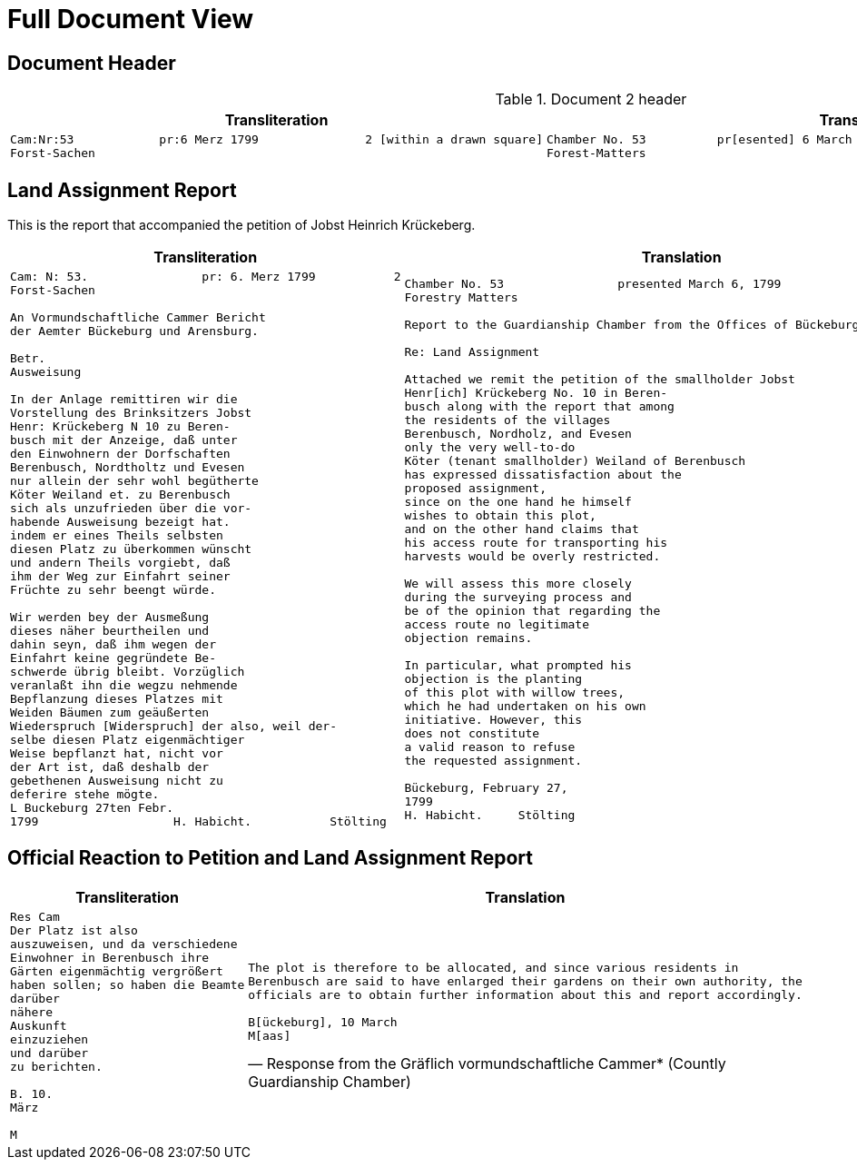 = Full Document View
:page-role: wide

== Document Header

.Document 2 header
[cols="1a,1a"]
|===
|Transliteration|Translation

|
....
Cam:Nr:53            pr:6 Merz 1799               2 [within a drawn square]
Forst-Sachen
....
|
....
Chamber No. 53          pr[esented] 6 March 1799               2 [within a drawn square]
Forest-Matters
....
|===

== Land Assignment Report

This is the report that accompanied the petition of Jobst Heinrich Krückeberg.

[cols="1a,1a"]
|===
|Transliteration|Translation

|
[verse]
____
Cam: N: 53.                pr: 6. Merz 1799           2   
Forst-Sachen  

An Vormundschaftliche Cammer Bericht  
der Aemter Bückeburg und Arensburg.  

Betr.  
Ausweisung  

In der Anlage remittiren wir die  
Vorstellung des Brinksitzers Jobst  
Henr: Krückeberg N 10 zu Beren-  
busch mit der Anzeige, daß unter  
den Einwohnern der Dorfschaften  
Berenbusch, Nordtholtz und Evesen  
nur allein der sehr wohl begütherte  
Köter Weiland et. zu Berenbusch  
sich als unzufrieden über die vor-  
habende Ausweisung bezeigt hat.  
indem er eines Theils selbsten  
diesen Platz zu überkommen wünscht  
und andern Theils vorgiebt, daß  
ihm der Weg zur Einfahrt seiner  
Früchte zu sehr beengt würde.  

Wir werden bey der Ausmeßung  
dieses näher beurtheilen und  
dahin seyn, daß ihm wegen der  
Einfahrt keine gegründete Be-  
schwerde übrig bleibt. Vorzüglich 
veranlaßt ihn die wegzu nehmende
Bepflanzung dieses Platzes mit
Weiden Bäumen zum geäußerten
Wiederspruch [Widerspruch] der also, weil der-
selbe diesen Platz eigenmächtiger
Weise bepflanzt hat, nicht vor
der Art ist, daß deshalb der
gebethenen Ausweisung nicht zu
deferire stehe mögte.
L Buckeburg 27ten Febr.
1799                   H. Habicht.           Stölting
____
|
[verse]
____
Chamber No. 53                presented March 6, 1799
Forestry Matters  

Report to the Guardianship Chamber from the Offices of Bückeburg and Arensburg

Re: Land Assignment  

Attached we remit the petition of the smallholder Jobst  
Henr[ich] Krückeberg No. 10 in Beren-  
busch along with the report that among  
the residents of the villages  
Berenbusch, Nordholz, and Evesen  
only the very well-to-do  
Köter (tenant smallholder) Weiland of Berenbusch  
has expressed dissatisfaction about the  
proposed assignment,  
since on the one hand he himself  
wishes to obtain this plot,  
and on the other hand claims that  
his access route for transporting his  
harvests would be overly restricted.  

We will assess this more closely  
during the surveying process and  
be of the opinion that regarding the  
access route no legitimate  
objection remains.  

In particular, what prompted his  
objection is the planting  
of this plot with willow trees,  
which he had undertaken on his own  
initiative. However, this  
does not constitute  
a valid reason to refuse  
the requested assignment.  

Bückeburg, February 27,  
1799  
H. Habicht.     Stölting
____
|===

== Official Reaction to Petition and Land Assignment Report

[cols="1a,1a"]
|===
|Transliteration|Translation

|
[verse]
____
Res Cam  
Der Platz ist also  
auszuweisen, und da verschiedene  
Einwohner in Berenbusch ihre  
Gärten eigenmächtig vergrößert  
haben sollen; so haben die Beamte  
darüber  
nähere  
Auskunft  
einzuziehen  
und darüber  
zu berichten.  

B. 10.  
März  

M
____

|
[verse, Response from the Gräflich vormundschaftliche Cammer* (Countly Guardianship Chamber)]
____
The plot is therefore to be allocated, and since various residents in
Berenbusch are said to have enlarged their gardens on their own authority, the
officials are to obtain further information about this and report accordingly.

B[ückeburg], 10 March
M[aas]
____
|===


